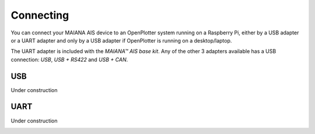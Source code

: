 Connecting
##########

You can connect your MAIANA AIS device to an OpenPlotter system running on a Raspberry Pi, either by a USB adapter or a UART adapter and only by a USB adapter if OpenPlotter is running on a desktop/laptop.

The UART adapter is included with the *MAIANA™ AIS base kit*. Any of the other 3 adapters available has a USB connection: *USB*, *USB + RS422* and *USB + CAN*.

USB
===

Under construction

.. image:: img/maiana3.png

UART
====

Under construction

.. image:: img/maiana7.png
.. image:: img/maiana6.png
.. image:: img/maiana5.png
.. image:: img/maiana4.png